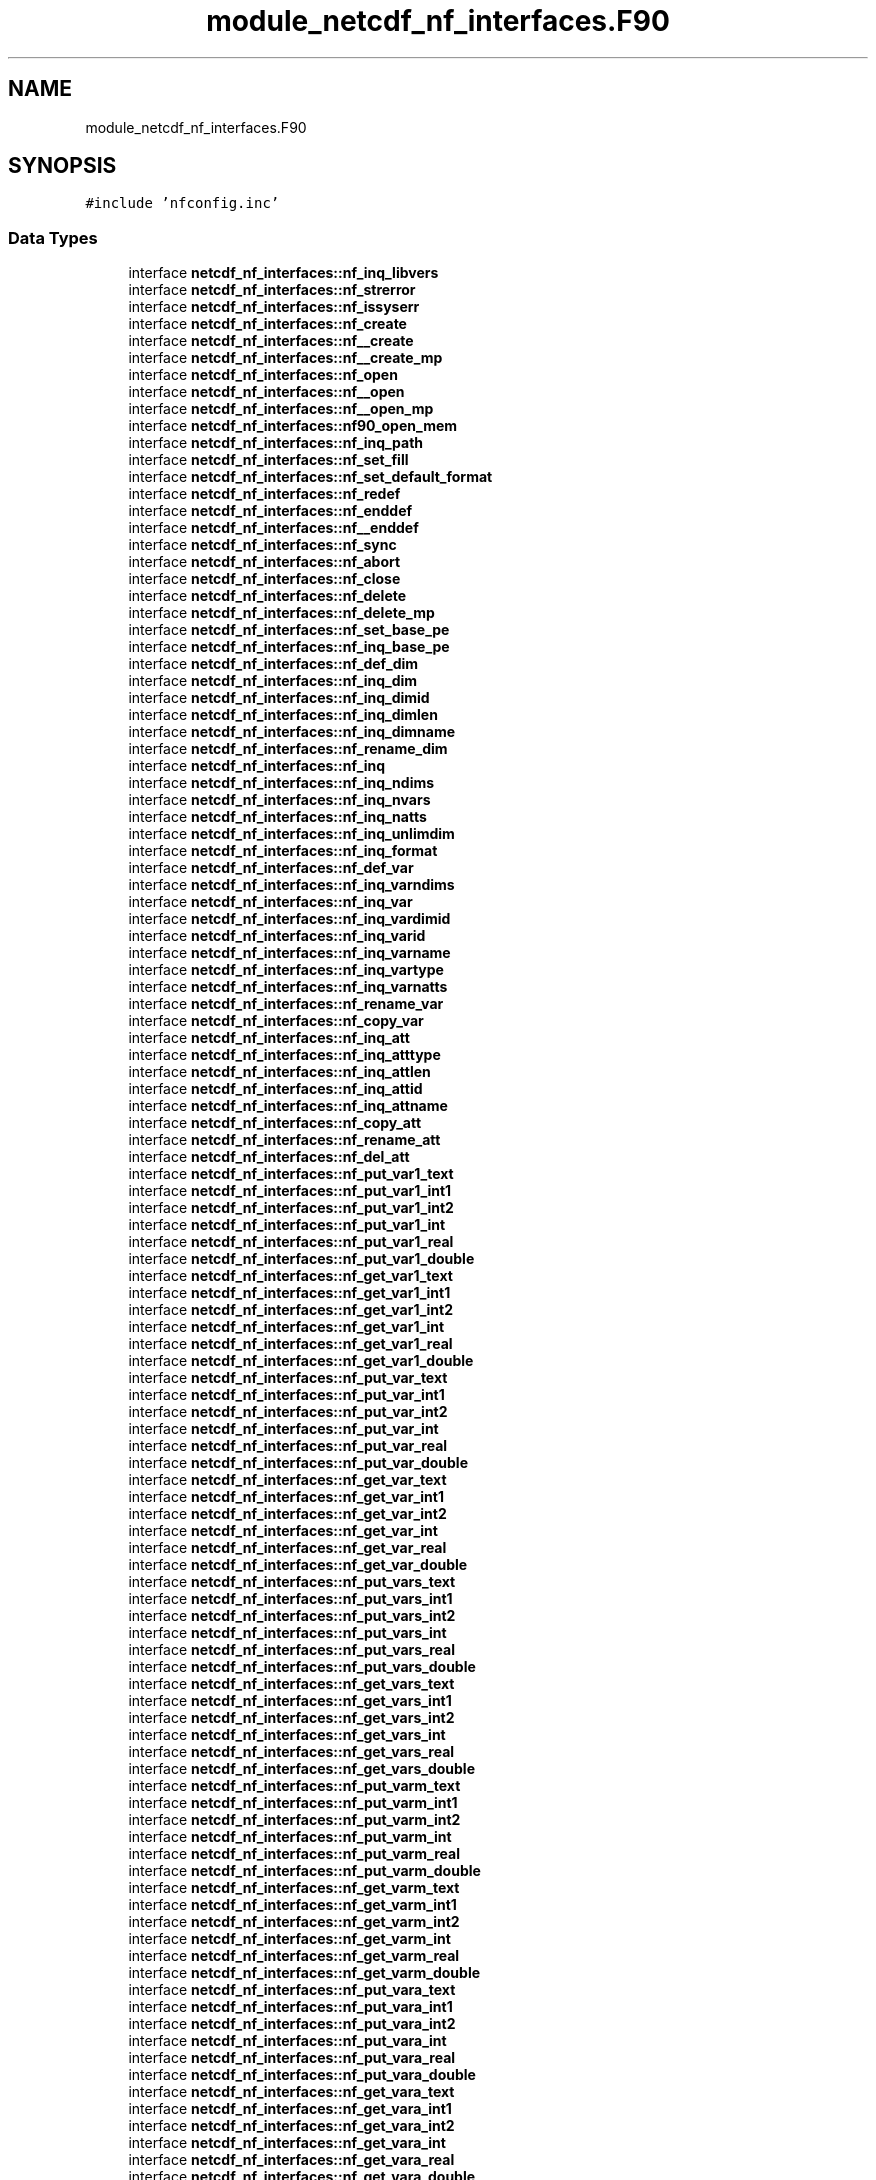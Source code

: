 .TH "module_netcdf_nf_interfaces.F90" 3 "Wed Jan 17 2018" "Version 4.5.0-development" "NetCDF-Fortran" \" -*- nroff -*-
.ad l
.nh
.SH NAME
module_netcdf_nf_interfaces.F90
.SH SYNOPSIS
.br
.PP
\fC#include 'nfconfig\&.inc'\fP
.br

.SS "Data Types"

.in +1c
.ti -1c
.RI "interface \fBnetcdf_nf_interfaces::nf_inq_libvers\fP"
.br
.ti -1c
.RI "interface \fBnetcdf_nf_interfaces::nf_strerror\fP"
.br
.ti -1c
.RI "interface \fBnetcdf_nf_interfaces::nf_issyserr\fP"
.br
.ti -1c
.RI "interface \fBnetcdf_nf_interfaces::nf_create\fP"
.br
.ti -1c
.RI "interface \fBnetcdf_nf_interfaces::nf__create\fP"
.br
.ti -1c
.RI "interface \fBnetcdf_nf_interfaces::nf__create_mp\fP"
.br
.ti -1c
.RI "interface \fBnetcdf_nf_interfaces::nf_open\fP"
.br
.ti -1c
.RI "interface \fBnetcdf_nf_interfaces::nf__open\fP"
.br
.ti -1c
.RI "interface \fBnetcdf_nf_interfaces::nf__open_mp\fP"
.br
.ti -1c
.RI "interface \fBnetcdf_nf_interfaces::nf90_open_mem\fP"
.br
.ti -1c
.RI "interface \fBnetcdf_nf_interfaces::nf_inq_path\fP"
.br
.ti -1c
.RI "interface \fBnetcdf_nf_interfaces::nf_set_fill\fP"
.br
.ti -1c
.RI "interface \fBnetcdf_nf_interfaces::nf_set_default_format\fP"
.br
.ti -1c
.RI "interface \fBnetcdf_nf_interfaces::nf_redef\fP"
.br
.ti -1c
.RI "interface \fBnetcdf_nf_interfaces::nf_enddef\fP"
.br
.ti -1c
.RI "interface \fBnetcdf_nf_interfaces::nf__enddef\fP"
.br
.ti -1c
.RI "interface \fBnetcdf_nf_interfaces::nf_sync\fP"
.br
.ti -1c
.RI "interface \fBnetcdf_nf_interfaces::nf_abort\fP"
.br
.ti -1c
.RI "interface \fBnetcdf_nf_interfaces::nf_close\fP"
.br
.ti -1c
.RI "interface \fBnetcdf_nf_interfaces::nf_delete\fP"
.br
.ti -1c
.RI "interface \fBnetcdf_nf_interfaces::nf_delete_mp\fP"
.br
.ti -1c
.RI "interface \fBnetcdf_nf_interfaces::nf_set_base_pe\fP"
.br
.ti -1c
.RI "interface \fBnetcdf_nf_interfaces::nf_inq_base_pe\fP"
.br
.ti -1c
.RI "interface \fBnetcdf_nf_interfaces::nf_def_dim\fP"
.br
.ti -1c
.RI "interface \fBnetcdf_nf_interfaces::nf_inq_dim\fP"
.br
.ti -1c
.RI "interface \fBnetcdf_nf_interfaces::nf_inq_dimid\fP"
.br
.ti -1c
.RI "interface \fBnetcdf_nf_interfaces::nf_inq_dimlen\fP"
.br
.ti -1c
.RI "interface \fBnetcdf_nf_interfaces::nf_inq_dimname\fP"
.br
.ti -1c
.RI "interface \fBnetcdf_nf_interfaces::nf_rename_dim\fP"
.br
.ti -1c
.RI "interface \fBnetcdf_nf_interfaces::nf_inq\fP"
.br
.ti -1c
.RI "interface \fBnetcdf_nf_interfaces::nf_inq_ndims\fP"
.br
.ti -1c
.RI "interface \fBnetcdf_nf_interfaces::nf_inq_nvars\fP"
.br
.ti -1c
.RI "interface \fBnetcdf_nf_interfaces::nf_inq_natts\fP"
.br
.ti -1c
.RI "interface \fBnetcdf_nf_interfaces::nf_inq_unlimdim\fP"
.br
.ti -1c
.RI "interface \fBnetcdf_nf_interfaces::nf_inq_format\fP"
.br
.ti -1c
.RI "interface \fBnetcdf_nf_interfaces::nf_def_var\fP"
.br
.ti -1c
.RI "interface \fBnetcdf_nf_interfaces::nf_inq_varndims\fP"
.br
.ti -1c
.RI "interface \fBnetcdf_nf_interfaces::nf_inq_var\fP"
.br
.ti -1c
.RI "interface \fBnetcdf_nf_interfaces::nf_inq_vardimid\fP"
.br
.ti -1c
.RI "interface \fBnetcdf_nf_interfaces::nf_inq_varid\fP"
.br
.ti -1c
.RI "interface \fBnetcdf_nf_interfaces::nf_inq_varname\fP"
.br
.ti -1c
.RI "interface \fBnetcdf_nf_interfaces::nf_inq_vartype\fP"
.br
.ti -1c
.RI "interface \fBnetcdf_nf_interfaces::nf_inq_varnatts\fP"
.br
.ti -1c
.RI "interface \fBnetcdf_nf_interfaces::nf_rename_var\fP"
.br
.ti -1c
.RI "interface \fBnetcdf_nf_interfaces::nf_copy_var\fP"
.br
.ti -1c
.RI "interface \fBnetcdf_nf_interfaces::nf_inq_att\fP"
.br
.ti -1c
.RI "interface \fBnetcdf_nf_interfaces::nf_inq_atttype\fP"
.br
.ti -1c
.RI "interface \fBnetcdf_nf_interfaces::nf_inq_attlen\fP"
.br
.ti -1c
.RI "interface \fBnetcdf_nf_interfaces::nf_inq_attid\fP"
.br
.ti -1c
.RI "interface \fBnetcdf_nf_interfaces::nf_inq_attname\fP"
.br
.ti -1c
.RI "interface \fBnetcdf_nf_interfaces::nf_copy_att\fP"
.br
.ti -1c
.RI "interface \fBnetcdf_nf_interfaces::nf_rename_att\fP"
.br
.ti -1c
.RI "interface \fBnetcdf_nf_interfaces::nf_del_att\fP"
.br
.ti -1c
.RI "interface \fBnetcdf_nf_interfaces::nf_put_var1_text\fP"
.br
.ti -1c
.RI "interface \fBnetcdf_nf_interfaces::nf_put_var1_int1\fP"
.br
.ti -1c
.RI "interface \fBnetcdf_nf_interfaces::nf_put_var1_int2\fP"
.br
.ti -1c
.RI "interface \fBnetcdf_nf_interfaces::nf_put_var1_int\fP"
.br
.ti -1c
.RI "interface \fBnetcdf_nf_interfaces::nf_put_var1_real\fP"
.br
.ti -1c
.RI "interface \fBnetcdf_nf_interfaces::nf_put_var1_double\fP"
.br
.ti -1c
.RI "interface \fBnetcdf_nf_interfaces::nf_get_var1_text\fP"
.br
.ti -1c
.RI "interface \fBnetcdf_nf_interfaces::nf_get_var1_int1\fP"
.br
.ti -1c
.RI "interface \fBnetcdf_nf_interfaces::nf_get_var1_int2\fP"
.br
.ti -1c
.RI "interface \fBnetcdf_nf_interfaces::nf_get_var1_int\fP"
.br
.ti -1c
.RI "interface \fBnetcdf_nf_interfaces::nf_get_var1_real\fP"
.br
.ti -1c
.RI "interface \fBnetcdf_nf_interfaces::nf_get_var1_double\fP"
.br
.ti -1c
.RI "interface \fBnetcdf_nf_interfaces::nf_put_var_text\fP"
.br
.ti -1c
.RI "interface \fBnetcdf_nf_interfaces::nf_put_var_int1\fP"
.br
.ti -1c
.RI "interface \fBnetcdf_nf_interfaces::nf_put_var_int2\fP"
.br
.ti -1c
.RI "interface \fBnetcdf_nf_interfaces::nf_put_var_int\fP"
.br
.ti -1c
.RI "interface \fBnetcdf_nf_interfaces::nf_put_var_real\fP"
.br
.ti -1c
.RI "interface \fBnetcdf_nf_interfaces::nf_put_var_double\fP"
.br
.ti -1c
.RI "interface \fBnetcdf_nf_interfaces::nf_get_var_text\fP"
.br
.ti -1c
.RI "interface \fBnetcdf_nf_interfaces::nf_get_var_int1\fP"
.br
.ti -1c
.RI "interface \fBnetcdf_nf_interfaces::nf_get_var_int2\fP"
.br
.ti -1c
.RI "interface \fBnetcdf_nf_interfaces::nf_get_var_int\fP"
.br
.ti -1c
.RI "interface \fBnetcdf_nf_interfaces::nf_get_var_real\fP"
.br
.ti -1c
.RI "interface \fBnetcdf_nf_interfaces::nf_get_var_double\fP"
.br
.ti -1c
.RI "interface \fBnetcdf_nf_interfaces::nf_put_vars_text\fP"
.br
.ti -1c
.RI "interface \fBnetcdf_nf_interfaces::nf_put_vars_int1\fP"
.br
.ti -1c
.RI "interface \fBnetcdf_nf_interfaces::nf_put_vars_int2\fP"
.br
.ti -1c
.RI "interface \fBnetcdf_nf_interfaces::nf_put_vars_int\fP"
.br
.ti -1c
.RI "interface \fBnetcdf_nf_interfaces::nf_put_vars_real\fP"
.br
.ti -1c
.RI "interface \fBnetcdf_nf_interfaces::nf_put_vars_double\fP"
.br
.ti -1c
.RI "interface \fBnetcdf_nf_interfaces::nf_get_vars_text\fP"
.br
.ti -1c
.RI "interface \fBnetcdf_nf_interfaces::nf_get_vars_int1\fP"
.br
.ti -1c
.RI "interface \fBnetcdf_nf_interfaces::nf_get_vars_int2\fP"
.br
.ti -1c
.RI "interface \fBnetcdf_nf_interfaces::nf_get_vars_int\fP"
.br
.ti -1c
.RI "interface \fBnetcdf_nf_interfaces::nf_get_vars_real\fP"
.br
.ti -1c
.RI "interface \fBnetcdf_nf_interfaces::nf_get_vars_double\fP"
.br
.ti -1c
.RI "interface \fBnetcdf_nf_interfaces::nf_put_varm_text\fP"
.br
.ti -1c
.RI "interface \fBnetcdf_nf_interfaces::nf_put_varm_int1\fP"
.br
.ti -1c
.RI "interface \fBnetcdf_nf_interfaces::nf_put_varm_int2\fP"
.br
.ti -1c
.RI "interface \fBnetcdf_nf_interfaces::nf_put_varm_int\fP"
.br
.ti -1c
.RI "interface \fBnetcdf_nf_interfaces::nf_put_varm_real\fP"
.br
.ti -1c
.RI "interface \fBnetcdf_nf_interfaces::nf_put_varm_double\fP"
.br
.ti -1c
.RI "interface \fBnetcdf_nf_interfaces::nf_get_varm_text\fP"
.br
.ti -1c
.RI "interface \fBnetcdf_nf_interfaces::nf_get_varm_int1\fP"
.br
.ti -1c
.RI "interface \fBnetcdf_nf_interfaces::nf_get_varm_int2\fP"
.br
.ti -1c
.RI "interface \fBnetcdf_nf_interfaces::nf_get_varm_int\fP"
.br
.ti -1c
.RI "interface \fBnetcdf_nf_interfaces::nf_get_varm_real\fP"
.br
.ti -1c
.RI "interface \fBnetcdf_nf_interfaces::nf_get_varm_double\fP"
.br
.ti -1c
.RI "interface \fBnetcdf_nf_interfaces::nf_put_vara_text\fP"
.br
.ti -1c
.RI "interface \fBnetcdf_nf_interfaces::nf_put_vara_int1\fP"
.br
.ti -1c
.RI "interface \fBnetcdf_nf_interfaces::nf_put_vara_int2\fP"
.br
.ti -1c
.RI "interface \fBnetcdf_nf_interfaces::nf_put_vara_int\fP"
.br
.ti -1c
.RI "interface \fBnetcdf_nf_interfaces::nf_put_vara_real\fP"
.br
.ti -1c
.RI "interface \fBnetcdf_nf_interfaces::nf_put_vara_double\fP"
.br
.ti -1c
.RI "interface \fBnetcdf_nf_interfaces::nf_get_vara_text\fP"
.br
.ti -1c
.RI "interface \fBnetcdf_nf_interfaces::nf_get_vara_int1\fP"
.br
.ti -1c
.RI "interface \fBnetcdf_nf_interfaces::nf_get_vara_int2\fP"
.br
.ti -1c
.RI "interface \fBnetcdf_nf_interfaces::nf_get_vara_int\fP"
.br
.ti -1c
.RI "interface \fBnetcdf_nf_interfaces::nf_get_vara_real\fP"
.br
.ti -1c
.RI "interface \fBnetcdf_nf_interfaces::nf_get_vara_double\fP"
.br
.ti -1c
.RI "interface \fBnetcdf_nf_interfaces::nf_put_att_text\fP"
.br
.ti -1c
.RI "interface \fBnetcdf_nf_interfaces::nf_put_att_int1\fP"
.br
.ti -1c
.RI "interface \fBnetcdf_nf_interfaces::nf_put_att_int2\fP"
.br
.ti -1c
.RI "interface \fBnetcdf_nf_interfaces::nf_put_att_int\fP"
.br
.ti -1c
.RI "interface \fBnetcdf_nf_interfaces::nf_put_att_real\fP"
.br
.ti -1c
.RI "interface \fBnetcdf_nf_interfaces::nf_put_att_double\fP"
.br
.ti -1c
.RI "interface \fBnetcdf_nf_interfaces::nf_get_att_text\fP"
.br
.ti -1c
.RI "interface \fBnetcdf_nf_interfaces::nf_get_att_int1\fP"
.br
.ti -1c
.RI "interface \fBnetcdf_nf_interfaces::nf_get_att_int2\fP"
.br
.ti -1c
.RI "interface \fBnetcdf_nf_interfaces::nf_get_att_int\fP"
.br
.ti -1c
.RI "interface \fBnetcdf_nf_interfaces::nf_get_att_real\fP"
.br
.ti -1c
.RI "interface \fBnetcdf_nf_interfaces::nf_get_att_double\fP"
.br
.in -1c
.SS "Modules"

.in +1c
.ti -1c
.RI "module \fBnetcdf_nf_interfaces\fP"
.br
.in -1c
.SS "Variables"

.in +1c
.ti -1c
.RI "integer, external \fBnetcdf_nf_interfaces::nf_put_var1\fP"
.br
.ti -1c
.RI "integer, external \fBnetcdf_nf_interfaces::nf_get_var1\fP"
.br
.ti -1c
.RI "integer, external \fBnetcdf_nf_interfaces::nf_put_vars\fP"
.br
.ti -1c
.RI "integer, external \fBnetcdf_nf_interfaces::nf_get_vars\fP"
.br
.ti -1c
.RI "integer, external \fBnetcdf_nf_interfaces::nf_put_vara\fP"
.br
.ti -1c
.RI "integer, external \fBnetcdf_nf_interfaces::nf_get_vara\fP"
.br
.ti -1c
.RI "integer, external \fBnetcdf_nf_interfaces::nccre\fP"
.br
.ti -1c
.RI "integer, external \fBnetcdf_nf_interfaces::ncopn\fP"
.br
.ti -1c
.RI "integer, external \fBnetcdf_nf_interfaces::ncddef\fP"
.br
.ti -1c
.RI "integer, external \fBnetcdf_nf_interfaces::ncdid\fP"
.br
.ti -1c
.RI "integer, external \fBnetcdf_nf_interfaces::ncvdef\fP"
.br
.ti -1c
.RI "integer, external \fBnetcdf_nf_interfaces::ncvid\fP"
.br
.ti -1c
.RI "integer, external \fBnetcdf_nf_interfaces::nctlen\fP"
.br
.ti -1c
.RI "integer, external \fBnetcdf_nf_interfaces::ncsfil\fP"
.br
.in -1c
.SH "Author"
.PP 
Generated automatically by Doxygen for NetCDF-Fortran from the source code\&.
